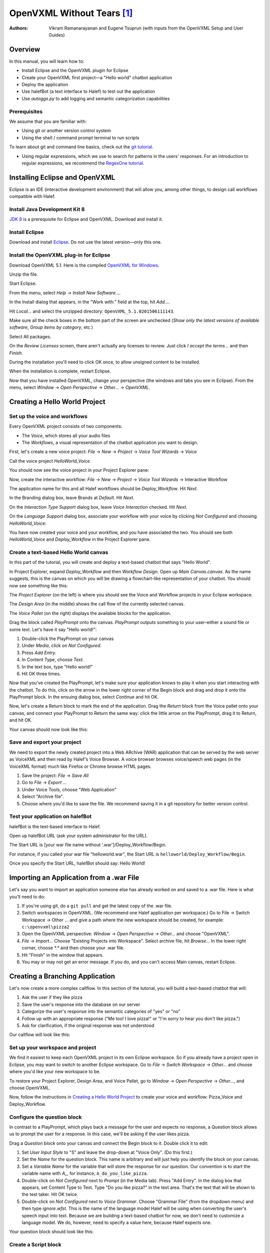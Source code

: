 ﻿.. halef documentation master file, created by
   sphinx-quickstart on Fri Feb 17 10:19:06 2017.
   You can adapt this file completely to your liking, but it should at least
   contain the root `toctree` directive.

   
OpenVXML Without Tears [1]_
============================

:Authors: Vikram Ramanarayanan and Eugene Tsuprun (with inputs from the OpenVXML Setup and User Guides)

Overview
-----------

In this manual, you will learn how to:

- Install Eclipse and the OpenVXML plugin for Eclipse
- Create your OpenVXML first project—a "Hello world" chatbot application
- Deploy the application
- Use halefBot (a text interface to Halef) to test out the application
- Use `autoggs.py` to add logging and semantic categorization capabilities

Prerequisites
~~~~~~~~~~~~~~~~~~~~~~~~~~~~~~~~~

We assume that you are familiar with:
 
- Using git or another version control system
- Using the shell / command prompt terminal to run scripts

To learn about git and command line basics, check out the `git tutorial`_. 

- Using regular expressions, which we use to search for patterns in the users' responses. For an introduction to regular expressions, we recommend the `RegexOne tutorial`_.

Installing Eclipse and OpenVXML
--------------------------------

Eclipse is an IDE (interactive development environment) that will allow you, among other things, to design call workflows compatible with Halef.

Install Java Development Kit 8
~~~~~~~~~~~~~~~~~~~~~~~~~~~~~~~~~~~

`JDK 8`_ is a prerequisite for Eclipse and OpenVXML. Download and install it.

Install Eclipse
~~~~~~~~~~~~~~~~~~~~~~~~~~~~~~~~~~~

Download and install Eclipse_. Do not use the latest version—only this one.

Install the OpenVXML plug-in for Eclipse
~~~~~~~~~~~~~~~~~~~~~~~~~~~~~~~~~~~~~~~~~~~~

Download OpenVXML 5.1. Here is the compiled `OpenVXML for Windows`_. 

Unzip the file.

Start Eclipse.

From the menu, select *Help* → *Install New Software...*.

In the Install dialog that appears, in the "Work with:" field at the top, hit `Add...`.

Hit `Local...` and select the unzipped directory: ``OpenVXML_5.1.0201506111143``.

Make sure all the check boxes in the bottom part of the screen are unchecked (`Show only the latest versions of available software`, `Group items by category`, etc.)

Select All packages.

.. image:: /images/install_openvxml.png

On the *Review Licenses* screen, there aren't actually any licenses to review.  Just click *I accept the terms...* and then *Finish*.

During the installation you'll need to click OK once, to allow unsigned content to be installed.

When the installation is complete, restart Eclipse.

Now that you have installed OpenVXML, change your perspective (the windows and tabs you see in Eclipse). From the menu, select *Window* → *Open Perspective* → *Other...* → *OpenVXML*.

Creating a Hello World Project
--------------------------------

Set up the voice and workflows
~~~~~~~~~~~~~~~~~~~~~~~~~~~~~

Every OpenVXML project consists of two components:

- The *Voice*, which stores all your audio files
- The *Workflows*, a visual representation of the chatbot application you want to design. 

First, let's create a new voice project: *File* → *New* → *Project* → *Voice Tool Wizards* → *Voice*

Call the voice project *HelloWorld_Voice*.

You should now see the voice project in your Project Explorer pane:

.. image:: /images/create_voice.png

Now, create the interactive workflow: *File* → *New* → *Project* → *Voice Tool Wizards* → Interactive Workflow

The application name for this and all Halef workflows should be *Deploy_Workflow*. Hit *Next*.

In the Branding dialog box, leave Brands at *Default*. Hit *Next*.

On the *Interaction Type Support* dialog box, leave *Voice Interaction* checked. Hit *Next*.

On the *Language Support* dialog box, associate your workflow with your voice by clicking `Not Configured` and choosing *HelloWorld_Voice*:

.. image:: /images/associate_voice.png

You have now created your voice and your workflow, and you have associated the two. You should see both *HelloWorld_Voice* and *Deploy_Workflow* in the Project Explorer pane.

Create a text-based Hello World canvas
~~~~~~~~~~~~~~~~~~~~~~~~~~~~~~~~~~~~~~~~

In this part of the tutorial, you will create and deploy a text-based chatbot that says "Hello World".

In Project Explorer, expand *Deploy_Workflow* and then *Workflow Design*. Open up *Main Canvas.canvas*. As the name suggests, this is the canvas on which you will be drawing a flowchart-like representation of your chatbot. You should now see something like this:

.. image:: /images/canvas.png

The *Project Explorer* (on the left) is where you should see the Voice and Workflow projects in your Eclipse workspace.

The *Design Area* (in the middle) shows the call flow of the currently selected canvas.

The *Voice Pallet* (on the right) displays the available blocks for the application.

Drag the block called *PlayPrompt* onto the canvas. *PlayPrompt* outputs something to your user–either a sound file or some text. Let's have it say "Hello world!":

1. Double-click the PlayPrompt on your canvas
2. Under *Media*, click on `Not Configured`.
3. Press *Add Entry*.
4. In Content Type, choose *Text*.
5. In the text box, type "Hello world!"
6. Hit OK three times.

.. image:: /images/hello_world.png

Now that you've created the PlayPrompt, let's make sure your application knows to play it when you start interacting with the chatbot. To do this, click on the arrow in the lower right corner of the Begin block and drag and drop it onto the PlayPrompt block. In the ensuing dialog box, select *Continue* and hit OK.

Now, let's create a Return block to mark the end of the application. Drag the *Return* block from the Voice pallet onto your canvas, and connect your PlayPrompt to Return the same way: click the little arrow on the PlayPrompt, drag it to Return, and hit OK.

Your canvas should now look like this:

.. image:: /images/hello_world_canvas.png

Save and export your project
~~~~~~~~~~~~~~~~~~~~~~~~~~~~~~~

We need to export the newly created project into a Web ARchive (WAR) application that can be served by the web server as VoiceXML and then read by Halef's Voice Browser. A voice browser browses voice/speech web pages (in the VoiceXML format) much like Firefox or Chrome browse HTML pages.

1. Save the project: *File* → *Save All*
2. Go to *File* → *Export ...*
3. Under Voice Tools, choose "Web Application"
4. Select "Archive file".
5. Choose where you'd like to save the file. We recommend saving it in a git repository for better version control.

Test your application on halefBot
~~~~~~~~~~~~~~~~~~~~~~~~~~~~~~~~~~~~~

halefBot is the text-based interface to Halef. 

Open up halefBot URL (ask your system administrator for the URL).

The Start URL is [your war file name without '.war']/Deploy_Workflow/Begin.

For instance, if you called your war file "helloworld.war", the Start URL is ``helloworld/Deploy_Workflow/Begin``.

Once you specify the Start URL, halefBot should say: Hello World!

Importing an Application from a .war File
-------------------------------------------

Let's say you want to import an application someone else has already worked on and saved to a .war file. Here is what you'll need to do:

1. If you're using git, do a ``git pull`` and get the latest copy of the .war file.
2. Switch workspaces in OpenVXML. (We recommend one Halef application per workspace.) Go to File → Switch Workspace → Other ... and give a path where the new workspace should be created, for example: ``c:\openvxml\pizza2``
3. Open the OpenVXML perspective: `Window` → `Open Perspective` → `Other...` and choose "OpenVXML".
4. `File` → `Import...` Choose "Existing Projects into Workspace". Select archive file, hit `Browse...` In the lower right corner, choose `*.*` and then choose your .war file.
5. Hit "Finish" in the window that appears.
6. You may or may not get an error message. If you do, and you can't access Main canvas, restart Eclipse.


Creating a Branching Application 
----------------------------------------

Let's now create a more complex callflow. In this section of the tutorial, you will build a text-based chatbot that will:

1. Ask the user if they like pizza
2. Save the user's response into the database on our server
3. Categorize the user's response into the semantic categories of "yes" or "no"
4. Follow up with an appropriate response ("Me too! I love pizza!" or "I'm sorry to hear you don't like pizza.")
5. Ask for clarification, if the original response was not understood

Our callflow will look like this:

.. image:: /images/pizza_callflow.png

Set up your workspace and project
~~~~~~~~~~~~~~~~~~~~~~~~~~~~~~~~~~~~

We find it easiest to keep each OpenVXML project in its own Eclipse workspace. So if you already have a project open in Eclipse, you may want to switch to another Eclipse workspace. Go to *File* → *Switch Workspace* → *Other...* and choose where you'd like your new workspace to be.

To restore your Project Explorer, Design Area, and Voice Pallet, go to *Window* → *Open Perspective* → *Other...*, and choose OpenVXML.

Now, follow the instructions in `Creating a Hello World Project`_ to create your voice and workflow: Pizza_Voice and Deploy_Workflow.

Configure the question block
~~~~~~~~~~~~~~~~~~~~~~~~~~~~~~~~~~~~

In contrast to a PlayPrompt, which plays back a message for the user and expects no response, a Question block allows us to prompt the user for a response. In this case, we'll be asking if the user likes pizza.

Drag a *Question* block onto your canvas and connect the Begin block to it. Double click it to edit:

1. Set *User Input Style* to "S" and leave the drop-down at "Voice Only". (Do this first.)
2. Set the *Name* for the question block. This name is arbitrary and will just help you identify the block on your canvas.
3. Set a *Variable Name* for the variable that will store the response for our question. Our convention is to start the variable name with `A_`, for instance, ``A_do_you_like_pizza``.
4. Double-click on `Not Configured` next to *Prompt* (in the Media tab). Press "Add Entry". In the dialog box that appears, set Content Type to Text. Type "Do you like pizza?" in the text area. That's the text that will be shown to the test taker. Hit OK twice.
5. Double-click on `Not Configured` next to *Voice Grammar*. Choose "Grammar File" (from the dropdown menu) and then type `ignore.wfst`. This is the name of the language model Halef will be using when converting the user's speech input into text. Because we are building a text-based chatbot for now, we don't need to customize a language model. We do, however, need to specify a value here, because Halef expects one. 

Your question block should look like this:

.. image:: /images/question_block.png

Create a Script block
~~~~~~~~~~~~~~~~~~~~~~~~

Script blocks allow you to use the JavaScript language to manipulate variables, communicate with external services, and control the flow of the application.

In this application, we will use the script block to classify the response into one of two categories: yes or no. We will also send the user's response to a back-end service, which will then store it into a database.

Fortunately, you don't need to know JavaScript to achieve the above goals. We've created a Python script called `autoggs.py` to help you.

Drag a Script block and connect the Question block to it.

Type the following into the script block. (Don't copy/paste as formatting may be affected.) A description of the syntax is included below for clarity::

	/*
	.*yes.*	yes
	.*yeah.*	yes
	.*no.*	no
	*/

The syntax of each line of the macro is as follows::  [regular expression matching the response] [a single tab character] [name of semantic category]

When we run `autoggs.py` on this application, the script will find the macros (everything between `/*` and `*/`) and convert them into code that will:

* Log ``A_do_you_like_pizza`` (the variable containing the response to the question block) to the server
* If the response contains the strings "yes" or "yeah", set the variable ``SC_do_you_like_pizza`` to equal to "yes". 
* If the response contains the string "no", set the variable ``SC_do_you_like_pizza`` to equal to "no".

Create a Branch block
~~~~~~~~~~~~~~~~~~~~~~~~~~~~

Drag a Branch block from the Voice pallet and connect the Script block to it. The Branch block is what allows to route the application in accordance with the semantic category of the response to "Do you like pizza?"

We will build exit paths to deal with three types of responses:

* responses that fall into the category of "yes" (users who like pizza)
* responses that fall into the category of "no" (users who don't like pizza)
* responses which did not fall into either category (i.e., what our script failed to categorize)

Open the Branch block and hit "Add Branch".

`Exit Path Name` is an arbitrary name, but we recommend keeping it consistent with the name of the semantic category. Let's first make a branch for the "yes" category. Set Exit Path Name to `yes`.

The `Expression` is a JavaScript statement that should return ``true`` or ``false``. If the statement is ``true``, the call will be routed through this exit path. In this case, we will want to enter: ``Variables.SC_do_you_like_pizza == "yes"``

.. image:: /images/branch.png

Now, make another exit path for the "no" category. The Exit Path Name should say `no`, and the Expression should read: ``Variables.SC_do_you_like_pizza == "no"``

Your Branch properties should now look like this:

.. image:: /images/branch_block.png

We do not need to define an Expression for the third exit path (neither "yes" nor "no"). This so-called Default path will be triggered if the JavaScript expressions for all the other semantic categories were computed to ``false``.

Add the PlayPrompts
~~~~~~~~~~~~~~~~~~~~~~~~~~~~

Depending on the category of the response, we will respond with a relevant PlayPrompt—"Me too! I love pizza!", "I'm sorry to hear you don't like pizza.", or "Sorry, I don't understand.". Create three new PlayPrompts that say this.

Add the connectors and Return block
~~~~~~~~~~~~~~~~~~~~~~~~~~~~~~~~~~~~

Draw an arrow from your Branch to "Me too! I love pizza!" In the ensuing dialog box, choose the "yes" exit path.

Now, draw an arrow from the Branch to "I'm sorry to hear you don't like pizza." Choose the "no" exit path.

Draw an arrow from the Branch to "I don't understand" and choose the Default exit path. If the system doesn't understand the response, let's ask the user to repeat it. To do so, connect the "I don't understand" PlayPrompt back to the "Do you like pizza?" question to create a loop.

Finally, drag a Return block from the Voice Pallet. Connect the remaining two play prompts to a Return block to indicate the end of the application.

Run autoggs.py
~~~~~~~~~~~~~~~~~~~~~~~~~~~~

Now that your callflow is complete, we're ready to run `autoggs.py` to convert our macro into JavaScript code.

If you don't have it yet, download `Python 3`_. On the first installation window, make sure the checkbox that says “Add Python 3.6 to PATH” is checked.

Open the terminal (Git Bash in Windows or a Mac/Linux terminal).

Install the `pandas` package for Python::

	pip install pandas

Clone the `pythia` repository::
	
	git clone [repository location goes here]

Go into the `pythia` directory and run `autoggs.py`::
	
	python autoggs.py [the location of your Eclipse workspace directory]

Here is what the output should look like::
	
	$ python autoggs.py /c/openvxml/pizza
	Reading in the workspace...
	Parsing script for the do_you_like_pizza question block ...
	Variable name: do_you_like_pizza
	['.*yes.*', 'yes']
	['.*yeah.*', 'yes']
	['.*no.*', 'no']
	Operating in REGEX mode...
	Saving C:/openvxml/pizza\Deploy_Workflow\Workflow Design\Main Canvas.canvas

Save and deploy
~~~~~~~~~~~~~~~~~~~~~~~~~~~~

.. highlight:: javascript

Let's open our project in Eclipse again and have a look. Pull up the script block, and you should see this JavaScript code::

	/*.*yes.*	yes

	.*yeah.*	yes

	.*no.*	no*/
	Log.info("DEVELOPER LOG: Entering parsing script");
	// If JVXML session ID exists, use that. Otherwise, we're probably in halefBot, so let's generate one.
	if (typeof Variables.sessionId =='undefined') {
		// if session ID is undefined (because we're accessing via HalefBot), let's make one.
		if (typeof Variables.InitialParameters['sessionId'] == 'undefined') {
			Variables.sessionId = 'halefbot_' + Variables.dataCollectionGroup + '_' + Variables.extension + '_' + Date.now().toString() + '_' + Math.round(Math.random() * 10000000).toString();
			} else {
		Variables.sessionId = Variables.InitialParameters['sessionId'];
		}
	}
	Variables.SC_do_you_like_pizza = "";

	//Please fill in the appropriate variable name below

	var myJsStr = '' + Variables.A_do_you_like_pizza;


	//Convert input variable to lower case
	var myJsStr_LC = myJsStr.toLowerCase();

	//Check for the presence of the "yes" semantic category
	if(myJsStr_LC.match(/.*yeah.*/gi) || myJsStr_LC.match(/.*yes.*/gi))
	{
		Variables.SC_do_you_like_pizza = "yes";
		Log.info("DEVELOPER LOG: Set flag variable SC_do_you_like_pizza to yes");
	}

	//Check for the presence of the "no" semantic category
	if(myJsStr_LC.match(/.*no.*/gi))
	{
		Variables.SC_do_you_like_pizza = "no";
		Log.info("DEVELOPER LOG: Set flag variable SC_do_you_like_pizza to no");
	}

	//Condition to check if the ASR returned an empty string (corresponding to a NULL recognition or no-match hypothesis)

		if(myJsStr_LC == "")
	{

			Variables.SC_do_you_like_pizza = "";

			Log.info("DEVELOPER LOG: Set flag to empty string");
	}

	Log.info("DEVELOPER LOG: Starting web service script");

	var connection = java.net.URL("http://"+java.net.InetAddress.getLocalHost().getHostAddress()+"/PHP-Loggers/openvxml_logger.php").openConnection();
	Log.info("starting key.toString()");
	Log.info("sessionId="+Variables.sessionId);
	Log.info("InitialParameters="+Variables.InitialParameters);
	Log.info("completing key.toString()");
	var query = new java.lang.String("sessionId="+Variables.sessionId+"&A_do_you_like_pizza="+Variables.A_do_you_like_pizza+"&SC_do_you_like_pizza'="+Variables.SC_do_you_like_pizza);

			
	connection.setDoOutput(true);
	connection.setRequestProperty("Accept-Charset", "UTF-8");
	connection.setRequestProperty("Content-Type", "application/x-www-form-urlencoded;charset=UTF-8");
	connection.getOutputStream().write(query.getBytes("UTF-8"));
	var response = connection.getInputStream();
	Log.info("DEVELOPER LOG: Completing web service script");

Great.

Follow the instructions under `Save and export your project`_ to save, export, deploy, and test your application.

Open your project in halefBot and try a few different responses:

.. image:: /images/pizza_chat.png

You'll note that the response in Russian ("я предпочитаю гамбургеры") was not in our grammar, and so it correctly went to the Default exit path. The other two responses ("yeah of course I love pizza!" and "not so much") were successfully captured by our regular expressions.

Adding Counters
--------------------------------------------------------

In our pizza callflow, there is no set limit as to how many times the user will get to the "I don't understand" dialog state. As long as they keep saying something we don't have in our semantic categories, the conversation can go on indefinitely.

We can use simple counter logic to set a limit. Let's do this:

1. Initialize a counter and set it to 0.
2. Each time we hit the Default exit path (the response does not fit into the "yes" or "no" semantic categories), increment the counter by 1.
3. If the counter is greater than 2, exit the application. Else, keep asking the user if they like pizza.

We'll revise our callflow to look like this:

.. image:: /images/pizza_counter.png

First, let's initialize the counter. Open the Begin block and add a new variable called ``counter_do_you_like_pizza``. Set Type to Decimal, and Value to 0.

.. image:: /images/begin_counter.png

Note: we strongly recommend keeping your counter variable names exactly consistent with the prompt variable names (``A_do_you_like_pizza`` in this case).

In the first version of this callflow, our Default exit path was connected directly to the "I don't understand" PlayPrompt. Now, we'll want to change this logic so that before we end up at "I don't understand", we'll first make sure that the user hasn't already been there twice.

Add another Script block to your canvas. If you'd like, give it a name like "increment counter". Set the Default exit path of the branch to go to this new script block. In your script block, add this JavaScript to increment the counter::

	Variables.counter_do_you_like_pizza = Variables.counter_do_you_like_pizza + 1;

Now, after we run this code, we'll want to decide whether the counter is greater than 2. To help with this, let's use the `Decision` block from the Voice Pallet.

The Decision block helps us formulate a single JavaScript expression that evaluates to ``true`` or ``false``. Select ``counter_do_you_like_pizza`` on the left, `Greater Than (>)` as the comparison operator, then Expression of ``2`` on the right. 

.. image:: /images/counter_decision.png

Just like a Branch block, a Decision block supports multiple exit paths. Connect the ``true`` exit path to another PlayPrompt that says something like: "Sorry you're having trouble. Please try again later." Connect the ``false`` exit path to our "I don't understand" PlayPrompt, which then is connected back to the original prompt.

Let's save, deploy, and try this in halefBot:

.. image:: /images/halefbot_counter.png

After the third time we hit the Default exit path, the counter was greater than 2, and so we got kicked out from the application.

Portals: Extending Workflows to Span Multiple Canvases
--------------------------------------------------------
Using multiple canvases is a great way to separate an application into more manageable pieces. 

To add a new design canvas to a Workflow (and configure a portal between the new and existing canvas):

1. Right-click on the `Workflow Design` folder for ``Deploy_Workflow`` in the Project Explorer and select: 
 `New` → `Other` → `Voice Tools Wizard` -> `Design Document`. Hit "Next". This will open the new design document wizard. Give the new canvas a name and hit "Finish".

2. Enter a name for the new design canvas in the input box (for example, “SecondCanvas”. Note: This name must be unique amongst the existing design canvases in the application. 

3. When you open up the new canvas, you'll see a `Portal Exit` block on the new canvas.

.. image:: /images/secondcanvas.png

4. Now, let's set up a Portal Entry and connect it to the second canvas. Drag and drop `Portal Entry` from the Voice Pallet onto the original canvas. Click on the new block and choose the Portal Exit to connect it to. 

.. _JDK 8: http://www.oracle.com/technetwork/java/javase/downloads/jdk8-downloads-2133151.html
.. _Eclipse: http://www.eclipse.org/downloads/packages/eclipse-rcp-and-rap-developers/keplersr2
.. _git tutorial: https://git-scm.com/book/en/v2/Git-Basics-Getting-a-Git-Repository
.. _RegexOne tutorial: https://www.regexone.com
.. _Python 3: https://www.python.org/downloads/
.. _OpenVXML for Windows: https://sourceforge.net/p/halef/openvxml/ci/master/tree/OpenVXML-5.1.0/binary/OpenVXML_5.1.0.201506111143.zip

.. [1] The absence of tears is not guaranteed.
